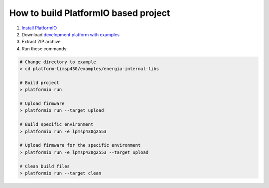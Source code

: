 ..  Copyright 2014-present Ivan Kravets <me@ikravets.com>
    Licensed under the Apache License, Version 2.0 (the "License");
    you may not use this file except in compliance with the License.
    You may obtain a copy of the License at
       http://www.apache.org/licenses/LICENSE-2.0
    Unless required by applicable law or agreed to in writing, software
    distributed under the License is distributed on an "AS IS" BASIS,
    WITHOUT WARRANTIES OR CONDITIONS OF ANY KIND, either express or implied.
    See the License for the specific language governing permissions and
    limitations under the License.

How to build PlatformIO based project
=====================================

1. `Install PlatformIO <http://docs.platformio.org/en/latest/installation.html>`_
2. Download `development platform with examples <https://github.com/platformio/platform-timsp430/archive/develop.zip>`_
3. Extract ZIP archive
4. Run these commands:

.. code-block:: bash

    # Change directory to example
    > cd platform-timsp430/examples/energia-internal-libs

    # Build project
    > platformio run

    # Upload firmware
    > platformio run --target upload

    # Build specific environment
    > platformio run -e lpmsp430g2553

    # Upload firmware for the specific environment
    > platformio run -e lpmsp430g2553 --target upload

    # Clean build files
    > platformio run --target clean
